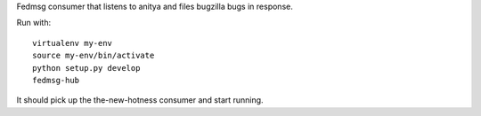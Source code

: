 Fedmsg consumer that listens to anitya and files bugzilla bugs in response.

Run with::

    virtualenv my-env
    source my-env/bin/activate
    python setup.py develop
    fedmsg-hub

It should pick up the the-new-hotness consumer and start running.
